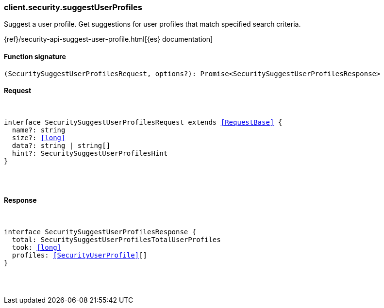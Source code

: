 [[reference-security-suggest_user_profiles]]

////////
===========================================================================================================================
||                                                                                                                       ||
||                                                                                                                       ||
||                                                                                                                       ||
||        ██████╗ ███████╗ █████╗ ██████╗ ███╗   ███╗███████╗                                                            ||
||        ██╔══██╗██╔════╝██╔══██╗██╔══██╗████╗ ████║██╔════╝                                                            ||
||        ██████╔╝█████╗  ███████║██║  ██║██╔████╔██║█████╗                                                              ||
||        ██╔══██╗██╔══╝  ██╔══██║██║  ██║██║╚██╔╝██║██╔══╝                                                              ||
||        ██║  ██║███████╗██║  ██║██████╔╝██║ ╚═╝ ██║███████╗                                                            ||
||        ╚═╝  ╚═╝╚══════╝╚═╝  ╚═╝╚═════╝ ╚═╝     ╚═╝╚══════╝                                                            ||
||                                                                                                                       ||
||                                                                                                                       ||
||    This file is autogenerated, DO NOT send pull requests that changes this file directly.                             ||
||    You should update the script that does the generation, which can be found in:                                      ||
||    https://github.com/elastic/elastic-client-generator-js                                                             ||
||                                                                                                                       ||
||    You can run the script with the following command:                                                                 ||
||       npm run elasticsearch -- --version <version>                                                                    ||
||                                                                                                                       ||
||                                                                                                                       ||
||                                                                                                                       ||
===========================================================================================================================
////////

[discrete]
[[client.security.suggestUserProfiles]]
=== client.security.suggestUserProfiles

Suggest a user profile. Get suggestions for user profiles that match specified search criteria.

{ref}/security-api-suggest-user-profile.html[{es} documentation]

[discrete]
==== Function signature

[source,ts]
----
(SecuritySuggestUserProfilesRequest, options?): Promise<SecuritySuggestUserProfilesResponse>
----

[discrete]
==== Request

[pass]
++++
<pre>
++++
interface SecuritySuggestUserProfilesRequest extends <<RequestBase>> {
  name?: string
  size?: <<long>>
  data?: string | string[]
  hint?: SecuritySuggestUserProfilesHint
}

[pass]
++++
</pre>
++++
[discrete]
==== Response

[pass]
++++
<pre>
++++
interface SecuritySuggestUserProfilesResponse {
  total: SecuritySuggestUserProfilesTotalUserProfiles
  took: <<long>>
  profiles: <<SecurityUserProfile>>[]
}

[pass]
++++
</pre>
++++
